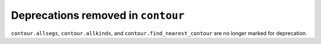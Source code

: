 Deprecations removed in ``contour``
~~~~~~~~~~~~~~~~~~~~~~~~~~~~~~~~~~~

``contour.allsegs``, ``contour.allkinds``, and ``contour.find_nearest_contour`` are no
longer marked for deprecation.
